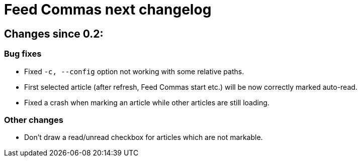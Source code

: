 = Feed Commas next changelog

== Changes since 0.2:

=== Bug fixes

* Fixed `-c, --config` option not working with some relative paths.

* First selected article (after refresh, Feed Commas start etc.) will be now
  correctly marked auto-read.

* Fixed a crash when marking an article while other articles are still loading.

=== Other changes

* Don't draw a read/unread checkbox for articles which are not markable.

